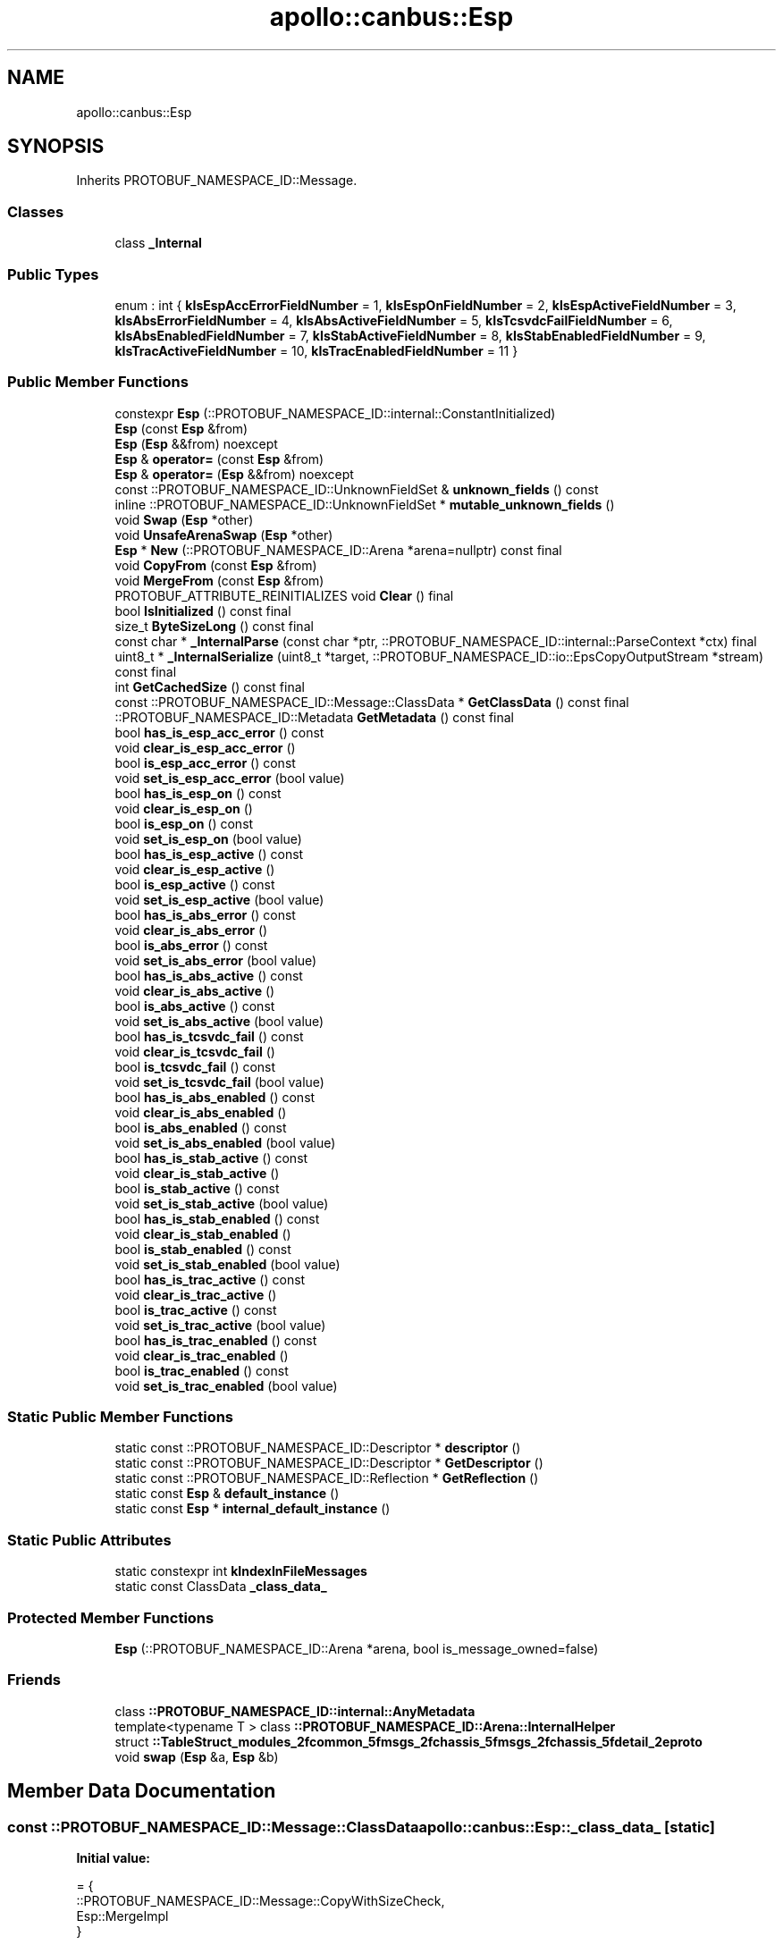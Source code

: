 .TH "apollo::canbus::Esp" 3 "Sun Sep 3 2023" "Version 8.0" "Cyber-Cmake" \" -*- nroff -*-
.ad l
.nh
.SH NAME
apollo::canbus::Esp
.SH SYNOPSIS
.br
.PP
.PP
Inherits PROTOBUF_NAMESPACE_ID::Message\&.
.SS "Classes"

.in +1c
.ti -1c
.RI "class \fB_Internal\fP"
.br
.in -1c
.SS "Public Types"

.in +1c
.ti -1c
.RI "enum : int { \fBkIsEspAccErrorFieldNumber\fP = 1, \fBkIsEspOnFieldNumber\fP = 2, \fBkIsEspActiveFieldNumber\fP = 3, \fBkIsAbsErrorFieldNumber\fP = 4, \fBkIsAbsActiveFieldNumber\fP = 5, \fBkIsTcsvdcFailFieldNumber\fP = 6, \fBkIsAbsEnabledFieldNumber\fP = 7, \fBkIsStabActiveFieldNumber\fP = 8, \fBkIsStabEnabledFieldNumber\fP = 9, \fBkIsTracActiveFieldNumber\fP = 10, \fBkIsTracEnabledFieldNumber\fP = 11 }"
.br
.in -1c
.SS "Public Member Functions"

.in +1c
.ti -1c
.RI "constexpr \fBEsp\fP (::PROTOBUF_NAMESPACE_ID::internal::ConstantInitialized)"
.br
.ti -1c
.RI "\fBEsp\fP (const \fBEsp\fP &from)"
.br
.ti -1c
.RI "\fBEsp\fP (\fBEsp\fP &&from) noexcept"
.br
.ti -1c
.RI "\fBEsp\fP & \fBoperator=\fP (const \fBEsp\fP &from)"
.br
.ti -1c
.RI "\fBEsp\fP & \fBoperator=\fP (\fBEsp\fP &&from) noexcept"
.br
.ti -1c
.RI "const ::PROTOBUF_NAMESPACE_ID::UnknownFieldSet & \fBunknown_fields\fP () const"
.br
.ti -1c
.RI "inline ::PROTOBUF_NAMESPACE_ID::UnknownFieldSet * \fBmutable_unknown_fields\fP ()"
.br
.ti -1c
.RI "void \fBSwap\fP (\fBEsp\fP *other)"
.br
.ti -1c
.RI "void \fBUnsafeArenaSwap\fP (\fBEsp\fP *other)"
.br
.ti -1c
.RI "\fBEsp\fP * \fBNew\fP (::PROTOBUF_NAMESPACE_ID::Arena *arena=nullptr) const final"
.br
.ti -1c
.RI "void \fBCopyFrom\fP (const \fBEsp\fP &from)"
.br
.ti -1c
.RI "void \fBMergeFrom\fP (const \fBEsp\fP &from)"
.br
.ti -1c
.RI "PROTOBUF_ATTRIBUTE_REINITIALIZES void \fBClear\fP () final"
.br
.ti -1c
.RI "bool \fBIsInitialized\fP () const final"
.br
.ti -1c
.RI "size_t \fBByteSizeLong\fP () const final"
.br
.ti -1c
.RI "const char * \fB_InternalParse\fP (const char *ptr, ::PROTOBUF_NAMESPACE_ID::internal::ParseContext *ctx) final"
.br
.ti -1c
.RI "uint8_t * \fB_InternalSerialize\fP (uint8_t *target, ::PROTOBUF_NAMESPACE_ID::io::EpsCopyOutputStream *stream) const final"
.br
.ti -1c
.RI "int \fBGetCachedSize\fP () const final"
.br
.ti -1c
.RI "const ::PROTOBUF_NAMESPACE_ID::Message::ClassData * \fBGetClassData\fP () const final"
.br
.ti -1c
.RI "::PROTOBUF_NAMESPACE_ID::Metadata \fBGetMetadata\fP () const final"
.br
.ti -1c
.RI "bool \fBhas_is_esp_acc_error\fP () const"
.br
.ti -1c
.RI "void \fBclear_is_esp_acc_error\fP ()"
.br
.ti -1c
.RI "bool \fBis_esp_acc_error\fP () const"
.br
.ti -1c
.RI "void \fBset_is_esp_acc_error\fP (bool value)"
.br
.ti -1c
.RI "bool \fBhas_is_esp_on\fP () const"
.br
.ti -1c
.RI "void \fBclear_is_esp_on\fP ()"
.br
.ti -1c
.RI "bool \fBis_esp_on\fP () const"
.br
.ti -1c
.RI "void \fBset_is_esp_on\fP (bool value)"
.br
.ti -1c
.RI "bool \fBhas_is_esp_active\fP () const"
.br
.ti -1c
.RI "void \fBclear_is_esp_active\fP ()"
.br
.ti -1c
.RI "bool \fBis_esp_active\fP () const"
.br
.ti -1c
.RI "void \fBset_is_esp_active\fP (bool value)"
.br
.ti -1c
.RI "bool \fBhas_is_abs_error\fP () const"
.br
.ti -1c
.RI "void \fBclear_is_abs_error\fP ()"
.br
.ti -1c
.RI "bool \fBis_abs_error\fP () const"
.br
.ti -1c
.RI "void \fBset_is_abs_error\fP (bool value)"
.br
.ti -1c
.RI "bool \fBhas_is_abs_active\fP () const"
.br
.ti -1c
.RI "void \fBclear_is_abs_active\fP ()"
.br
.ti -1c
.RI "bool \fBis_abs_active\fP () const"
.br
.ti -1c
.RI "void \fBset_is_abs_active\fP (bool value)"
.br
.ti -1c
.RI "bool \fBhas_is_tcsvdc_fail\fP () const"
.br
.ti -1c
.RI "void \fBclear_is_tcsvdc_fail\fP ()"
.br
.ti -1c
.RI "bool \fBis_tcsvdc_fail\fP () const"
.br
.ti -1c
.RI "void \fBset_is_tcsvdc_fail\fP (bool value)"
.br
.ti -1c
.RI "bool \fBhas_is_abs_enabled\fP () const"
.br
.ti -1c
.RI "void \fBclear_is_abs_enabled\fP ()"
.br
.ti -1c
.RI "bool \fBis_abs_enabled\fP () const"
.br
.ti -1c
.RI "void \fBset_is_abs_enabled\fP (bool value)"
.br
.ti -1c
.RI "bool \fBhas_is_stab_active\fP () const"
.br
.ti -1c
.RI "void \fBclear_is_stab_active\fP ()"
.br
.ti -1c
.RI "bool \fBis_stab_active\fP () const"
.br
.ti -1c
.RI "void \fBset_is_stab_active\fP (bool value)"
.br
.ti -1c
.RI "bool \fBhas_is_stab_enabled\fP () const"
.br
.ti -1c
.RI "void \fBclear_is_stab_enabled\fP ()"
.br
.ti -1c
.RI "bool \fBis_stab_enabled\fP () const"
.br
.ti -1c
.RI "void \fBset_is_stab_enabled\fP (bool value)"
.br
.ti -1c
.RI "bool \fBhas_is_trac_active\fP () const"
.br
.ti -1c
.RI "void \fBclear_is_trac_active\fP ()"
.br
.ti -1c
.RI "bool \fBis_trac_active\fP () const"
.br
.ti -1c
.RI "void \fBset_is_trac_active\fP (bool value)"
.br
.ti -1c
.RI "bool \fBhas_is_trac_enabled\fP () const"
.br
.ti -1c
.RI "void \fBclear_is_trac_enabled\fP ()"
.br
.ti -1c
.RI "bool \fBis_trac_enabled\fP () const"
.br
.ti -1c
.RI "void \fBset_is_trac_enabled\fP (bool value)"
.br
.in -1c
.SS "Static Public Member Functions"

.in +1c
.ti -1c
.RI "static const ::PROTOBUF_NAMESPACE_ID::Descriptor * \fBdescriptor\fP ()"
.br
.ti -1c
.RI "static const ::PROTOBUF_NAMESPACE_ID::Descriptor * \fBGetDescriptor\fP ()"
.br
.ti -1c
.RI "static const ::PROTOBUF_NAMESPACE_ID::Reflection * \fBGetReflection\fP ()"
.br
.ti -1c
.RI "static const \fBEsp\fP & \fBdefault_instance\fP ()"
.br
.ti -1c
.RI "static const \fBEsp\fP * \fBinternal_default_instance\fP ()"
.br
.in -1c
.SS "Static Public Attributes"

.in +1c
.ti -1c
.RI "static constexpr int \fBkIndexInFileMessages\fP"
.br
.ti -1c
.RI "static const ClassData \fB_class_data_\fP"
.br
.in -1c
.SS "Protected Member Functions"

.in +1c
.ti -1c
.RI "\fBEsp\fP (::PROTOBUF_NAMESPACE_ID::Arena *arena, bool is_message_owned=false)"
.br
.in -1c
.SS "Friends"

.in +1c
.ti -1c
.RI "class \fB::PROTOBUF_NAMESPACE_ID::internal::AnyMetadata\fP"
.br
.ti -1c
.RI "template<typename T > class \fB::PROTOBUF_NAMESPACE_ID::Arena::InternalHelper\fP"
.br
.ti -1c
.RI "struct \fB::TableStruct_modules_2fcommon_5fmsgs_2fchassis_5fmsgs_2fchassis_5fdetail_2eproto\fP"
.br
.ti -1c
.RI "void \fBswap\fP (\fBEsp\fP &a, \fBEsp\fP &b)"
.br
.in -1c
.SH "Member Data Documentation"
.PP 
.SS "const ::PROTOBUF_NAMESPACE_ID::Message::ClassData apollo::canbus::Esp::_class_data_\fC [static]\fP"
\fBInitial value:\fP
.PP
.nf
= {
    ::PROTOBUF_NAMESPACE_ID::Message::CopyWithSizeCheck,
    Esp::MergeImpl
}
.fi
.SS "constexpr int apollo::canbus::Esp::kIndexInFileMessages\fC [static]\fP, \fC [constexpr]\fP"
\fBInitial value:\fP
.PP
.nf
=
    10
.fi


.SH "Author"
.PP 
Generated automatically by Doxygen for Cyber-Cmake from the source code\&.
